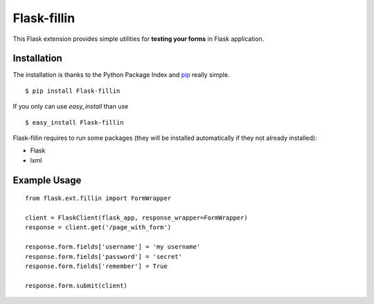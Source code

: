============
Flask-fillin
============

This Flask extension provides simple utilities for **testing your forms** in 
Flask application.

Installation
============
The installation is thanks to the Python Package Index and `pip`_ really simple.

::

   $ pip install Flask-fillin

If you only can use `easy_install` than use

::

   $ easy_install Flask-fillin

.. _pip: http://pip.openplans.org/

Flask-fillin requires to run some packages (they will be installed automatically if they not already installed):

* Flask
* lxml

Example Usage
=============

::

   from flask.ext.fillin import FormWrapper

   client = FlaskClient(flask_app, response_wrapper=FormWrapper)
   response = client.get('/page_with_form')
   
   response.form.fields['username'] = 'my username'
   response.form.fields['password'] = 'secret'
   response.form.fields['remember'] = True
   
   response.form.submit(client)